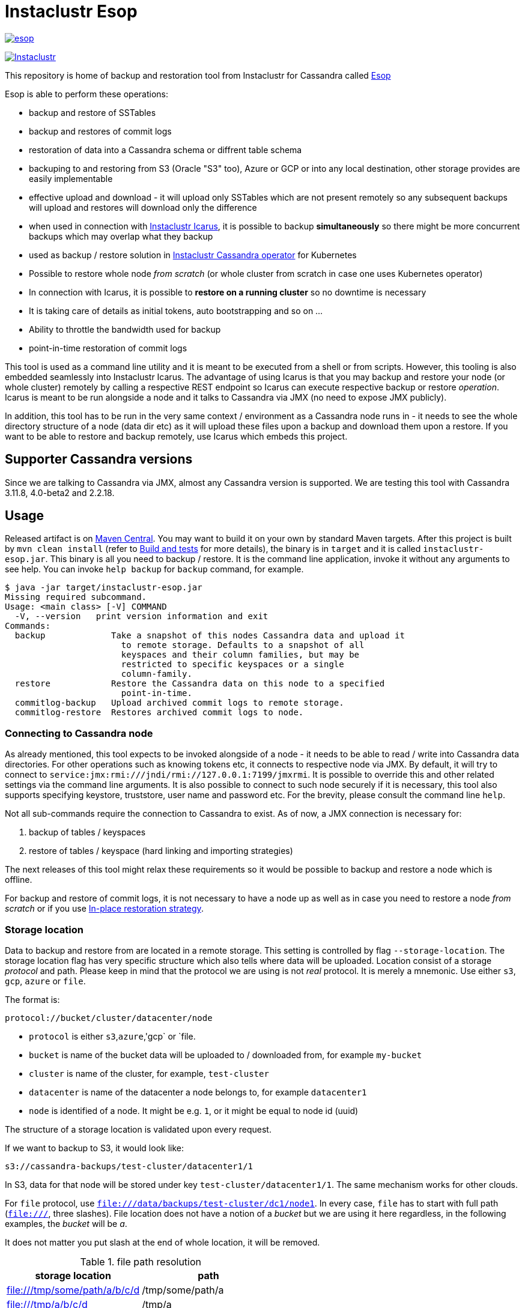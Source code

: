 # Instaclustr Esop

image:https://img.shields.io/maven-central/v/com.instaclustr/esop.svg?label=Maven%20Central[link=https://search.maven.org/search?q=g:%22com.instaclustr%22%20AND%20a:%22esop%22]

image:https://circleci.com/gh/instaclustr/instaclustr-esop.svg?style=svg["Instaclustr",link="https://circleci.com/gh/instaclustr/instaclustr-esop"]

This repository is home of backup and restoration tool from Instaclustr for Cassandra called https://en.wikipedia.org/wiki/Aesop[Esop]

Esop is able to perform these operations:

* backup and restore of SSTables
* backup and restores of commit logs
* restoration of data into a Cassandra schema or diffrent table schema
* backuping to and restoring from S3 (Oracle "S3" too), Azure or GCP or into any local destination, other storage
provides are easily implementable
* effective upload and download - it will upload only SSTables which are not present remotely so
any subsequent backups will upload and restores will download only the difference
* when used in connection with https://github.com/instaclustr/instaclustr-icarus[Instaclustr Icarus], it is possible to backup **simultaneously** so there
might be more concurrent backups which may overlap what they backup
* used as backup / restore solution in https://github.com/instaclustr/cassandra-operator[Instaclustr Cassandra operator] for Kubernetes
* Possible to restore whole node _from scratch_ (or whole cluster from scratch in case one uses Kubernetes operator)
* In connection with Icarus, it is possible to **restore on a running cluster** so no
downtime is necessary
* It is taking care of details as initial tokens, auto bootstrapping and so on ...
* Ability to throttle the bandwidth used for backup
* point-in-time restoration of commit logs

This tool is used as a command line utility and it is meant to be executed from a shell
or from scripts. However, this tooling is also embedded seamlessly into Instaclustr Icarus.
The advantage of using Icarus is that you may backup and restore your node (or whole cluster)
remotely by calling a respective REST endpoint so Icarus can execute respective backup or
restore _operation_. Icarus is meant to be run alongside a node and it talks to Cassandra via
JMX (no need to expose JMX publicly).

In addition, this tool has to be run in the very same context / environment as a Cassandra
node runs in - it needs to see the whole directory structure of a node (data dir etc) as it will
upload these files upon a backup and download them upon a restore. If you want to be able to
restore and backup remotely, use Icarus which embeds this project.

## Supporter Cassandra versions

Since we are talking to Cassandra via JMX, almost any Cassandra version is supported.
We are testing this tool with Cassandra 3.11.8, 4.0-beta2 and 2.2.18.

## Usage

Released artifact is on https://search.maven.org/artifact/com.instaclustr/esop[Maven Central].
You may want to build it on your own by standard Maven targets. After this project is built by `mvn clean install`
(refer to <<Build and tests>> for more details), the binary is in `target` and it is called `instaclustr-esop.jar`.
This binary is all you need to backup / restore. It is the command line application, invoke it without any arguments to
see help. You can invoke `help backup` for `backup` command, for example.

----
$ java -jar target/instaclustr-esop.jar
Missing required subcommand.
Usage: <main class> [-V] COMMAND
  -V, --version   print version information and exit
Commands:
  backup             Take a snapshot of this nodes Cassandra data and upload it
                       to remote storage. Defaults to a snapshot of all
                       keyspaces and their column families, but may be
                       restricted to specific keyspaces or a single
                       column-family.
  restore            Restore the Cassandra data on this node to a specified
                       point-in-time.
  commitlog-backup   Upload archived commit logs to remote storage.
  commitlog-restore  Restores archived commit logs to node.
----

### Connecting to Cassandra node

As already mentioned, this tool expects to be invoked alongside of a node - it needs
to be able to read / write into Cassandra data directories. For other operations such as
knowing tokens etc, it connects to respective node via JMX. By default, it will try to connect
to `service:jmx:rmi:///jndi/rmi://127.0.0.1:7199/jmxrmi`. It is possible to override this
and other related settings via the command line arguments. It is also possible to connect to
such node securely if it is necessary, this tool also supports specifying keystore, truststore,
user name and password etc. For the brevity, please consult the command line `help`.

Not all sub-commands require the connection to Cassandra to exist. As of now, a JMX connection is
necessary for:

. backup of tables / keyspaces
. restore of tables / keyspace (hard linking and importing strategies)

The next releases of this tool might relax these requirements so it would be possible to
backup and restore a node which is offline.

For backup and restore of commit logs, it is not necessary to have a node up as well as in case you need to restore a node
_from scratch_ or if you use <<In-place restoration strategy>>.

### Storage location

Data to backup and restore from are located in a remote storage. This setting is controlled by flag
`--storage-location`. The storage location flag has very specific structure which also tells where data will be
uploaded. Location consist of a storage _protocol_ and path. Please keep in mind that the protocol we are using is not
_real_ protocol. It is merely a mnemonic. Use either `s3`, `gcp`, `azure` or `file`.

The format is:

`protocol://bucket/cluster/datacenter/node`

* `protocol` is either `s3`,`azure`,'gcp` or `file.
* `bucket` is name of the bucket data will be uploaded to / downloaded from, for example `my-bucket`
* `cluster` is name of the cluster, for example, `test-cluster`
* `datacenter` is name of the datacenter a node belongs to, for example `datacenter1`
* `node` is identified of a node. It might be e.g. `1`, or it might be equal to node id (uuid)

The structure of a storage location is validated upon every request.

If we want to backup to S3, it would look like:

`s3://cassandra-backups/test-cluster/datacenter1/1`

In S3, data for that node will be stored under key `test-cluster/datacenter1/1`. The same mechanism works for other clouds.

For `file` protocol, use `file:///data/backups/test-cluster/dc1/node1`.
In every case, `file` has to start with full path (`file:///`, three slashes).
File location does not have a notion of a _bucket_ but we are using it here regardless,
in the following examples, the _bucket_ will be _a_.

It does not matter you put slash at the end of whole location, it will be removed.

.file path resolution
|===
|storage location |path

|file:///tmp/some/path/a/b/c/d
|/tmp/some/path/a

|file:///tmp/a/b/c/d
|/tmp/a
|===


### Authentication against a cloud

In order to be able to download from and upload to a remote bucket, this tool needs to pick up
a security credentials to do so. This varies across clouds. `file` protocol does not need any authentication.

#### S3

The resolution of credentials for S3 uses the same resolution mechanism as the official AWS S3 client uses.
The most notable fact is that if no credentials are set explicitly, it will try to resolve them from environment
properties of a node it runs on. If that node runs in AWS EC2, it will resolve them by help of that instance itself.

S3 connector will expect to find environment properties `AWS_SECRET_KEY_ID` and `AWS_SECRET_KEY`.
It will also accept `AWS_REGION` and `AWS_ENDPOINT` environment properties - however they are not required.
If `AWS_ENDPOINT` is set, `AWS_REGION` has to be set too.

The communication with S3 might be insecure, this is controlled by `--insecure-http` flag on the command line. By default,
it uses HTTPS.

It is possible to connect to S3 via proxy, please consult "--use-proxy" flag and "--proxy-*" family of settings on command line.

#### Azure

Azure module expects `AZURE_STORAGE_ACCOUNT` and `AZURE_STORAGE_KEY` environment variables to be set.

#### GCP

GCP module expects `GOOGLE_APPLICATION_CREDENTIALS` environment property or `google.application.credentials` to be set with the path to service account credentials.

#### Authentication in Kubernetes

If this tooling is run in the context of Kubernetes, we need to inject these credentials dynamically upon every request.
If these credentials are not set statically, e.g. as environment or system properties, we may have an
application like Cassandra Sidecar which is resolving these credentials on every backup or restore request so
they may change over time by Kubernetes operators (as person). By dynamic injecting, we are separating the lifecycle
of a credential from the lifecycle of a backup / restore / Sidecar application.

Credentials are stored in a secret. Namespace to read that secret from is specified by flag `--k8s-namespace` and
the secret to read credentials from is specified by flag `--k8s-secret-name`. If namespace flag is not used,
it defaults to `default`. If the secret name is not used, it is resolved as `cassandra-backup-restore-secret-cluster-\{cluterId\}` where
`clusterId` is taken from cluster name in `--storage-location`.

The secret has to contain these fields:

```
apiVersion: v1
kind: Secret
metadata:
  name: cassandra-backup-restore-secret-cluster-my-cluster
type: Opaque
stringData:
  awssecretaccesskey: _AWS secret key_
  awsaccesskeyid: _AWS access id_
  awsregion: e.g. eu-central-1
  awsendpoint: endpoint
  azurestorageaccount: _Azure storage account_
  azurestoragekey: _Azure storage key_
  gcp: 'whole json with service account'
```

Of course, if we do not plan to use other storage provides, feel free to omit the properties for them.

For S3, only secret key and access key are required.

The fact that the code is running in context of Kubernetes is derived from two facts:

* there are environment properties `KUBERNETES_SERVICE_HOST` and `KUBERNETES_SERVICE_PORT` in a respective
container this tool is invoked in
* This tool runs outside of Kubernetes but as _a client_ meaning it will resolve credentials from there but it
does not run in any container. This is helpful for example during tests where we do not run it inside Kubernetes
but we want to be sure that the logic dealing with the credentials resolution works properly. This is controlled by
system property `kubernetes.client` which is by default false.

There might be the third (rather special) case - we want to run this tool in Kubernetes (so env properties would be there) but
we want to run it as a client. Normally, the first condition would be fulfilled. There is a property called `pretend.not.running.in.kubernetes`,
defaults to `false`. If set to true, even we run our tool in Kubernetes, it will act as a client, so it will not
retrieve credentials from Kubernetes secret but from system and environment variables.

### Directory structure of a remote destination

Cassandra data files as well as some meta-data needed for successful restoration are uploaded into a bucket
of a supported cloud provider (e.g. S3, Azure or GCP) or they are copied to a local directory.

Lets say we are in a bucket called `my-cassandra-backups` in Azure and we did a backup with storage location set to
`azure://test-cluster/dc1/1e519de1-58bb-40c5-8fc7-3f0a5b0ae7ee`. Snapshot name we set via `--snapshot-tag` was `snapshot3` and
schema version of that node was `f1159959-593d-33d1-9ade-712ea55b31ef`.
The content of that hypothetical bucket with same data looks like follows:

```
.
├── topology
│   └── snapshot3-f1159959-593d-33d1-9ade-712ea55b31ef-1600645759830.json (1)
└── test-cluster
    └── dc1
        ├── 1e519de1-58bb-40c5-8fc7-3f0a5b0ae7ee (2)
        │   ├── data
        │   │   ├── system
        │   │   |     // data for this keyspace
        │   │   ├── system_auth
        │   │   |     // data for this keyspace
        │   │   ├── system_schema
        │   │   |     // data for this keyspace
        │   │   ├── test1
        │   │   │   ├── testtable1-52d74870fb9911eaa75583ff20369112
        │   │   │   │   ├── 1-2620247400 (3)
        │   │   │   │   │   ├── na-1-big-CompressionInfo.db
        │   │   │   │   │   ├── na-1-big-Data.db
        │   │   │   │   │   ├── na-1-big-Digest.crc32
        │   │   │   │   │   ├── na-1-big-Filter.db
        │   │   │   │   │   ├── na-1-big-Index.db
        │   │   │   │   │   ├── na-1-big-Statistics.db
        │   │   │   │   │   ├── na-1-big-Summary.db
        │   │   │   │   │   └── na-1-big-TOC.txt
        │   │   │   │   ├── 1-4234234234
        │   │   │   │   │   ├── // other SSTable
        │   │   │   │   └── schema.cql (4)
        │   │   │   ├── testtable2-545c13b0fb9911eaadb9b998490b71f5
        │   │   │   │     // other table
        │   │   │   └── testtable3-55e8a720fb9911eaa2026b6b285d5a8a
        │   │   │         // other table
        │   │   └── test2
        │   └── manifests (5)
        │       └── snapshot1-f1159959-593d-33d1-9ade-712ea55b31ef-1600645216879.json
        ├── 55d39d99-a9e1-44da-941c-3a46efed66b3
        │      // other node
        ├── 59b5e477-df39-4126-acd4-726c937fe8fc
        │      // other node
        └── e8fd8bca-e6cb-4a1a-82db-192e2b4b77a5

```

. when this tool is used in connection with Instaclustr Cassandra Sidecar, it also creates a _topology_ file. Topology file
is needed for restoration into a Kubernetes cluster.
. data for each node are stored under that very node, here we used UUID identifier which is host ID as Cassandra sees it and it is unique.
Hence, it is impossible to accidentally store data for a different node as each node will have unique UUID. It may happen
that over time we would have a cluster of same name and datacenter of same name but node id would be still different
so no clash would happen.
. each SSTable is stored in a directory
. `schema.cql` contains a CQL "create" statement of that table as it looked upon a respective snapshot, it is there for diagnostic purposes and we might
as well import data by other means than by this tool and we would have to create that table in the first place before importing any data to it.
. `manifests` directory holds JSON files which contain all files related to snapshot as well other meta information. Its content will be discussed later.

The directory where SSTable files are, in our example for `test1.testtable1`, is `1-2620247400`. `1` means the
generation, `2620247400` is crc checksum from `na-1-big-Digest.crc32`. By this technique, every SSTable is
totally unique and it can not happen that they would clash, even they would be called same. This crc is
inherently the part of the path where all files are and manifest file is pointing to them so we have
the unique match.

##### Manifest

A manifest file is uploaded with all data. It contains all information necessary to restore that snapshot.

Manifest name has this format: `snapshot3-f1159959-593d-33d1-9ade-712ea55b31ef-1600645759830.json`

* `snapshot3` - name of snapshot used during a backup
* `f1159959-593d-33d1-9ade-712ea55b31ef` schema version of Cassandra
* `1600645759830` timestamp when that snapshot / backup was taken

The content of a manifest file looks like the following:

```
{
  "snapshot" : {
    "name" : "snapshot3",
    "keyspaces" : {
      "ks1" : {
        "tables" : {
          "ks1t1" : {
            "entries" : [ {
              "objectKey" : "path-to/1-1146970048/na-1-big-CompressionInfo.db",
              "type" : "FILE",
              "size" : 47
            }, {
              "objectKey" : "path-to/1-1146970048/na-1-big-Data.db",
              "type" : "FILE",
              "size" : 53

            }, {
              "objectKey" : "path-to/schema.cql",
              "type" : "CQL_SCHEMA",
              "size" : 934
            } ],
            "id" : "e17ff4b0e89211eab4313d37e7f4ac07",
            "schemaContent" : "CREATE TABLE IF NOT EXISTS ks1.ks1t1 ..."
          },
          "ks1t2" : {
             // other table
          }
        }
      }
      "ks2": {
        // other keyspace
      }
    }
  },
  "tokens" : [ "-1025679257793152318", "-126823146888567559", .... ],
  "schemaVersion" : "f1159959-593d-33d1-9ade-712ea55b31ef"
}
```

A manifest maps all resources related to a snapshot, their size as well as type (`FILE` or `CQL_SCHEMA`). It
holds all schema content in a respective file too so we do not need to read / parse the schema file as it is
already a part of the manifest.

Upon restore, this file is read into its Java model and _enriched_ by setting a path where each _manifest entry_ should be
physically located on disk as we need to remove part of the file where a hash is specified. It is also possible
to filter this manifest in such a way that we might backup 5 tables but we want to restore only 2 of them so other
three tables would not be downloaded at all.

##### Topology file

Topology file is uploaded upon a backup as well. It is uploaded into a bucket's `topology` directory in root.
A topology file is provided not only for a reference to see what the topology was upon backup, but it also helps Instaclustr Cassandra operator
to resolve what node it should download data for.

If we are restoring a cluster from scratch and all we have is its former hostname, we need to know what
was node's id (`nodeId` below) because that id signifies a directory its data are stored in. When Instaclustr
Cassandra operator restores a cluster from scratch, it knows a name of a pod (its hostname) but it does not know
id to load data from. The storage location upon a restore looks like `s3://bucket/test-cluster/dc1/cassandra-test-cluster-dc1-west1-b-0`.
Internally, based on a snapshot and schema, we resolve the correct topology file and we filter its content to see
what node starts on that hostname so we use, in this case, `nodeId` 8619f3e2-756b-4cb1-9b5a-4f1c1aa49af6 upon restoration.
Storage location flag is then updated to use this node it so it will look like `s3://bucket/test-cluster/dc1/8619f3e2-756b-4cb1-9b5a-4f1c1aa49af6`.

```
{
  "timestamp" : 1600645216879,
  "clusterName" : "test-cluster",
  "schemaVersion" : "f1159959-593d-33d1-9ade-712ea55b31ef",
  "topology" : [ {
    "hostname" : "cassandra-test-cluster-dc1-west1-b-0",
    "cluster" : "test-cluster",
    "dc" : "dc1",
    "rack" : "west1-b",
    "nodeId" : "8619f3e2-756b-4cb1-9b5a-4f1c1aa49af6",
    "ipAddress" : "10.244.2.82"
  }, {
    "hostname" : "cassandra-test-cluster-dc1-west1-a-0",
    "cluster" : "test-cluster",
    "dc" : "dc1",
    "rack" : "west1-a",
    "nodeId" : "b7952bdc-ccae-4443-9521-908820d067c1",
    "ipAddress" : "10.244.1.194"
  }, {
    "hostname" : "cassandra-test-cluster-dc1-west1-c-0",
    "cluster" : "test-cluster",
    "dc" : "dc1",
    "rack" : "west1-c",
    "nodeId" : "1e519de1-58bb-40c5-8fc7-3f0a5b0ae7ee",
    "ipAddress" : "10.244.2.83"
  } ]
}
```

A name of a topology file has this format `clusterName-snapshotName-schemaVersion-timestamp`. This uniquely
identifies a topology in time.

##### Resolving manifest and topology file from backup request

Lets say we have done a backup against a node, multiple times, where some snapshot names were same
and schema version was same too, for some cases, we will have these manifests in a bucket:

```
├── snapshot3-f1159959-593d-33d1-9ade-712ea55b31ef-1600645759830.json
└── test-cluster
    └── dc1
        └── 1e519de1-58bb-40c5-8fc7-3f0a5b0ae7ee
            └── manifests (5)
                ├─ snapshot1-f1159959-593d-33d1-9ade-712ea55b31ef-1600645216000.json
                ├─ snapshot1-f1159959-593d-33d1-9ade-712ea55b31ef-1600645217000.json
                ├─ snapshot1-b555c56d-a89f-4002-9f9c-0d4c78d3eca9-1600645217800.json
                ├─ snapshot2-f1159959-593d-33d1-9ade-712ea55b31ef-1600645218000.json
                ├─ snapshot3-f1159959-593d-33d1-9ade-712ea55b31ef-1600645219000.json
                └─ snapshot4-f1159959-593d-33d1-9ade-712ea55b31ef-1600645220000.json
```

What manifest will be resolved when we use `snapshot1` as `--snapshot-tag`?

If there are multiple manifests starting with same snapshot tag and having same schema version,
in this particular case, it will pick the one with timestamp `1600645217800` as the latest manifest wins.

You may specify `--snapshot-tag` as `snapshot1-f1159959-593d-33d1-9ade-712ea55b31ef` or even full version with timestamp.
The longest prefix wins and when there are multiple manifests resolved, the latest wins.

In case we had same snapshot but different schema, only snapshot name and schema version is enough, but not snapshot name alone.

By this logic, we are preventing the situation when two operators (as a person) will do two backups with same
snapshots against a node on same schema version - the only information which makes these two requests unique is a timestamp.
However, we may use just the same snapshot name (from practical reasons not recommended) and all would work just fine.

The same resolution logic holds for topology file resolution - the longest prefix wins and it has to be uniquely filtered.

Upon backup, the schema version is determined by calling respective JMX method. User does not have to provide it on his own.
On the other hand, the second way how to resolve above problems during restoration is to specify `--exactSchemaVersion` flag.
When set, it will try to filter only such manifests which were done on the same schema version as a current node runs on.
The last option is to use `--schema-version` option (in connection with `--exact-schema-version`) with schema version manually.

### Backup

The anatomy of a backup is rather simple. The successful invocation of `backup` sub-command will
do the following:

. checks if a remote bucket for whatever storage provider exists and it will optionally create it if it does not (consult command line help for means how to achieve that). If a bucket does not
exist and we are not allowed to create it automatically, the backup will fail.
. takes tokens of a respective node via JMX. Tokens are necessary for cases when we want to
restore into a completely empty node. If we downloaded all data but tokes would be autogenerated,
data that node is supposed to serve would not match tokens that node is using
. takes a snapshot of respective _entities_ - either keyspaces or tables. It is not possible
to mix keyspaces and some tables, it is _either_ keyspace(s) _or_ tables. This is inherited from the
fact that Cassandra JMX API is designed that way. `nodetool snapshot` also permits to specify
entities to backup either as `ks1,ks2,ks3` or `ks1.t1,ks1.t2,ks2.t3` and we copy this behaviour here.
The name of snapshot is autogenerated when not specified via command line.
. creates internal mapping of snapshot to files it should upload
. uploads SSTables and helper files to remote storage. Only files which are not uploaded will be. By doing this,
we will not "over-upload" as an SSTable is an immutable construct, so there is no need to upload what is
already there. The backup procedure will check if a remote file is not there and uploads only in
case it is not. Backup is doing a "hash" of an SSTable and it is uploaded under such key
so it is not possible that two SSTables would be overwritten even they are named same as their
hashes do not necessarily match.
. the actual downloading / uploading is done in parallel, the number of simultaneous uploadings /
downloadings is controlled by `concurrent-connections` setting which defaults to 10. It is possible
to throttle the bandwidth so we do not use all available bandwidth for backups / restores so the
node which might be still in operation would suffer performance-wise.
. writes meta-files to a remote storage - manifest and topology file (when Sidecar is used).
. clears taken snapshot

As of now, a node to backup has to be online because we need tokens, we need to take a snapshot etc.
and this is done via JMX. In theory we do not need a node to be online if we take a snapshot beforehand
and tokens are somehow provided externally however the current version of the tool does require it.

### Restore

This tool is seamlessly integrated into https://github.com/instaclustr/instaclustr-icarus[Icarus]
which is able to do backup and restore in a distributed manner - cluster wide. Please refer to documentation of Icarus
to understand what restoration phases are and what restoration strategies one might use. The very same
restoration flow might be executed from CLI, Icarus just accepts a JSON payload which is a different representation
of the very same data structure as the one used from command like but the functionality is completely same.

CLI tool is not responsive to `globalRequest` flag in restoration / backup requests, only Sidecar can coordinate
cluster-wide restoration and backup.

A restoration is a relatively more complex procedure than a backup. We have provided three _strategies_.
You may control what strategy is used via command line.

In general, the restoration is about:

. downloading data from remote location
. making Cassandra to use these files

While the first step is rather straightforward, the second depends on various factors we guide a
reader through.

Restoration strategy is determined by flag `--restoration-strategy-type` which might be
`IN_PLACE`, `IMPORT` or `HARDLINKS`, case-insensitive.

#### In-place restoration strategy

In-place strategy must be used only in case a Cassandra node is _down_ - Cassandra process
does not run. This strategy will download only SSTables (and related files) which are not present
locally and it will directly download them to their respective data directories of a node. Then it will
remove SSTables (and related files) which should not be there. As a backup is done against a _snapshot_,
restore is also done from a snapshot.

Use this strategy if you want to:

* restore from older snapshot and your node does not run
* restore from a snapshot and your node is completely empty - it was never run / its `data` dir is empty
* restore a cluster / node by Cassandra operator. This feature is already fully embedded into our
operator offering so one can restore whole clusters very conveniently.

In more details, in-place strategy does the following:

. checks that a remote bucket to download data from exists and errors out if it does not
. in case `--resolve-host-id-from-topology` flag is used, it will resolve a host to restore from topology file,
this is handy for cases we want to restore e.g. in the context of Kubernetes by our operator.
. downloads a manifest - manifest contains the list of files which are logically related to a snapshot
. filters out the files which need to be downloaded as some files which are present locally might be
also a part of a taken snapshot so we would download the unnecessarily
. downloads files directly into Cassandra `data` dir
. delete files from `data` dir which should not be there
. cleans data in other directories - hints, saved caches, commit logs
. updates `cassandra.yaml` if present with `auto_bootstrap: false` and `initial_token` with tokens from
manifest

It is possible to restore not only user keyspaces and tables but system keyspaces too. This is necessary for
the successful restoration of a cluster / node exactly as it was before as all system tables would be same.
Normally, system keyspaces are not restored and one has to set this explicitly by `--restore-system-keyspace` flag.

In-place strategy uses also `--restore-into-new-cluster` flag. If specified, it will restore only system
keyspaces needed for successful restoring (`system_schema`) but it will not attempt to restore anything else.
In an environment like Kubernetes, we do not want to restore _everything_ because system keyspaces are
containing details like tokens, peers with ips etc and this information is very specific to each one hence
we do not restore them. However, if we did not restore `system_schema`, newly started node would not see
the restored data as there would not be any schema. By restoring `system_schema`, Cassandra will detect
these keyspaces and tables on the very first start.

In-place restoration might update `cassandra.yaml` file if found. This is done automatically
upon restoration in Cassandra operator but it might be required to do manually for other cases. By default,
`cassandra.yaml` is not updated. The updating is enabled by setting `--update-cassandra-yaml` flag upon restore. It is
expected that `cassandra.yaml` is located in a directory `\{cassandraConfigDirectory\}/` (by default `/etc/cassandra`).
The Cassandra configuration directory with `cassandra.yaml` might be changed via `--config-directory` flag. There are two
options which are automatically changed when `cassanra.yaml` if found, in connection with this strategy:

* `auto_bootstrap` - if not found, it will be appended and set to `false`. If found and set to `true`, it
will be replaced by `false`. If `auto_bootstrap: false` is already present, nothing happens.
* `initial_token` - set only in case it is not present `cassandra.yaml`. Tokens are set in order to
have a node we are restoring to on same tokens as the node we took a snapshot from had.

#### Hard-linking strategy

This strategy is supposed to be executed against a _running_ node. Hard-linking strategy downloads data
from a bucket to a node's local directory and it will make hardlinks from these files to Cassandra data dir
for that keyspace / table. After hardlinks are done, it will _refresh_ a respective table / keyspace
via JMX so Cassandra will start to read from them. Afterwards, the original files are deleted.

This strategy works for Cassandra version 3 as well as for Cassandra 4.

#### Importing strategy

This strategy is similar to hardlinking strategy - the node upon restoration can still run and serve
other requests so a restoration process is not disruptive. _Importing_ means that it will
import downloaded SSTables via JMX directly so no hardlinks and refresh is necessary. Importing of
SSTables by calling respecting JMX method was introduced in Cassandra 4 only so this does not work
against a node of version 3 or below.

#### Restoration phases for hardlinking and importing strategy

Hardlinking and importing strategy consists of _phases_. Each phase is done _per node_.

. cluster health check - this phase ensures that we are restoring into a healthy cluster,
if any of this check is violated, the restore will not proceed, we check that:
.. a node under the restoration is in `NORMAL` state
.. each node in a cluster is `UP` - the failure detector (as seen from that node) does not detect any node as failed
.. all nodes are not in _joining_, _leaving_, _moving_ state and all are reachable
.. all nodes are on same schema version
. downloading phase - this phase will download all data necessary for restore to happen
. truncate phase - this phase will truncate all respective tables we want to restore
. importing phase - for hardlinking strategy, it will do hardlinks from download direrctory to
live Cassandra data dir, for importing strategy, it will call JMX method to import them
. cleaning phase - this phase will cleanup directory where Cassandra put truncated data, it will also
delete the directory where downloaded SSTables are

In a situation we are restoring into a cluster of multiple nodes, the truncate
operation should be executed only once against whatever node as Cassandra will internally
distribute truncating operation to all nodes in a cluster. In other words, it is enough to
truncate at one node only as data from all other nodes are truncated too.

For importing strategy, the disk space required for a restore is bigger than for hard-linking strategy.
Lets imagine we have a node with one table which occupies 2 GB of disk space. If we want to
restore from a snapshot having 1 GB, after download we occupy 3 GB. Then we truncate, but truncating
is not deleting the old files, it will just move them to `truncated-` directory, so we still occupy 3 GB.
If we create a hard link, it does not occupy any space. But importing will effectively copy data over
so we occupy 4 GB instead of hard-linking's 3 GB. Then cleaning phase kicks in and both truncate as well as
download directories are deleted so we will end up with 1 GB occupied in both cases.

For the reasons mentioned above, it is important to measure / plan the restore, capacity-wise too.

Downloading phase is proceeding all other phases because we want to be sure that we are truncating the data if
and only if we have all data to restore from. If we truncated all data and download fails, we
can not restore and the node does not contain any data to serve, rendering it useless (for that table)
with some complicated procedure to recover the truncated data.

If any phases fails, all other phases fail too. Hence if we fail to download data, from the operational
point of view, nothing happens as nothing was truncated and data on a running cluster were not touched.
If we fail to truncate, we are still good. Once we truncate and we have all data, it is rather
straightforward to import / hard-link data. This is the least invasive operation with the high
probability of success.

It can be decided if we want to delete downloaded as well as truncated data after a restore is finished.
If we plan to restore multiple times with same data, for whatever reason, returning back to the same snapshot,
it is not desired to download all data all over again. We might just reuse them. This is controlled by flags
`--restoration-no-download-data` and `--restoration-no-delete-downloads` respectively.

#### Restoring into different schemas

When a cluster we made a backup for is on the same schema at time we want to do a restore, all is fine.
However, a database schema evolves over time, columns are added or removed and we still want to be able to restore.
Lets suppose this scenario:

. create keyspace `ks1` with table `table1`
. insert data
. make backup
. alter table, **add** a column
. insert data
. restore into snapshot made in the 3rd step

Clearly, a schema we are on differs from a schema back then - there is a new column which is not present in uploaded SSTables.
However, this will work, resulting in a column which is new to have all values for that  columns `null`. This tool does not
try to modify a schema itself. An operator would have to take care of this manually and such column would have to be dropped.

The opposite situation works as well:

. create keyspace `ks1` with table `table1`
. insert data
. make backup
. alter table, **drop** a column
. insert data
. restore into snapshot made in the 3rd step

If we want to restore, we have one column less from snapshot, data will be imported but that column will just not be there.

As of now, the restore is only "forward-compatible" on a table level. If we dropped whole table and we want to restore it,
this is not possible - the table has to be there already. You may recreate them by applying respective CQL create statement
from manifest before proceeding. The tool might try to create these tables beforehand as we have that CQL schema at hand but
currently it is not implemented.

### Simultaneous backups

Backups are non-blocking. It means that multiple backups might be in progress. However, no file is uploaded
in one particular moment more than once. Each backup request forms a _session_. A session contains _units_ to
upload, referencing an entry in a manifest. If the second backup wants to upload same file as the first one
is already uploading, it will just wait until the first backup uploads it. The simultaneous restore is not finished yet.

The power of simultaneous backups is fully understood in connection with Instaclustr Cassandra Sidecar as
that is a server-like application running for a long period of time where an operator can submit backup requests which
might happen at the same time (uploading of files is happening concurrently), CLI application does not profit from this feature.

### Resolution of entities to backup / restore

The flag `--entities` commands what database tables / keyspaces should be backed up or restored.

|===
|--entities |backup |restore

|empty
|all keyspaces and tables
|all keyspaces and tables except `system*`

|`ks1`
|all tables in keyspace ks1
|all tables in keyspace ks1, except system keyspace

|`ks1.t1,ks2.t2`
|tables `t1` in `ks1` and table `t2` in `ks2`
|tables `t1` in `ks1` and table `t2` in `ks2`
|===

More to it, if `--restore-system-keyspace` is set upon restore, it is possible to restore system
keyspaces only in case `--restoration-strategy-type` is `IN_PLACE`. Logically, we can not restore system
keyspaces on a running cluster in case we use hardlinking or importing strategy. System keyspaces are
filtered out from entities automatically for these strategy types. However, if `IN_PLACE` strategy is used
and flag `--restore-into-new-cluster` is specified, such strategy will pick only system keyspaces necessary for
the successful bootstrapping, it restores `system_schema` only from all system schemas. `system_schema` needs to
already contain keyspaces and tables we are restoring, if we started a completely new node without restoring `system_schema`,
it would not detect these imported keyspaces.

Keep in mind that if system keyspace (`system_schema`) is not specified upon backup, it will not be uploaded,
`--entities` need to enumerate all entities explicitly (or if it is empty, absolutely everything will be uploaded).

### Backup and restore of commit logs

It is possible to backup and restore commit logs too. There is a dedicated sub-command for this task.
Please refer to examples how to invoke it. The commit logs are simply uploaded to a remote storage
under node's key of user's choosing as specified in storage location property. The respective command
does not derive the storage path on its own out of the box as commit logs might be uploaded even
if a node is offline so there might be no mean how to retrieve its host id via JMX, for example, but this
might be turned on on demand.

The example of backup (for brevity, we are showing just the sub-command)

----
$ commitlog-backup \
  --storage-location=s3://myBucket/mycluster/dc1/node1, \
  --data-directory=/my/installation/of/cassandra/data
----

Note that in this example, there is not any need to specify `--jmx-service` because it is not needed. JMX is needed
for taking snapshots, for example, but here we do not take any. This command will expect `commitlog` directory under
`--data-directory`. It is possible to override this by specifying `--cl-archive` with the path to the commit logs
instead of expecting them to be under `--data-directory`. This plays nicely especially with
the commit log archiving procedure of Cassandra. Let's say you have this in `commitlog_archiving.properties` file:

----
archive_command=/bin/ln %path /backup/%name
----

where `%path` is a fully qualified path of the segment to archive and `%name` is name of the commit log (these variables
will be automatically expanded by Cassandra). Then you might archive your commit logs like this:

----
$ commitlog-backup \
  --storage-location=s3://myBucket/mycluster/dc1/node1, \
  --cl-archive=/backup
----

The backup logic will iterate over all commit logs in `/backup` and it will try to refresh them in the remote
store, if they are refreshed, it means they are already uploaded, if refreshing fails, that commit log is not
there so it will be uploaded.

You might as well script this in such a way that a commit log would be automatically uploaded as part of
Cassandra archiving procedure, like this:

----
archive_command=/bin/bash /path/to/my/backup-script.sh %path %name
----

The content of `backup-script.sh` might look like:

----
$!/bin/bash

java -jar instaclustr-esop.jar commitlog-backup \
    --storage-location=s3://myBucket/mycluster/dc1/node1 \
    --commit-log=$1
----

There is one improvement to do here, even we do not know what the host id or dc or name of a cluster is,
this can be found out dynamically as part of the backup by specifying `--online` flag (if a Cassandra node is online,
as it is, as it just archived a commit log for us)

----
$!/bin/bash

# specifying --online will update s3://myBucket/mycluster/dc1/node1 to
# s3://myBucket/real-dc/real-dc-name/68fcbda0-442f-4ca4-86ec-ec46f2a00a71 where uuid is host id.

java -jar instaclustr-backup-restore.jar commitlog-backup \
    --storage-location=s3://myBucket/mycluster/dc1/node1 \
    --commit-log=$1 \
    --online
----

### Examples of command line invocation

Each example shown here should be prepended with `java -jar instaclustr-esop.jar`. We are showing here
just respective commands.

This command will copy over all SSTables to remote location. It is possible to choose also location
in a cloud. For backup, a node has to be up to back it up.

----

backup \
--jmx-service 127.0.0.1:7199 \
--storage-location=s3://myBucket/mycluster/dc1/node1 \
--data-directory=/my/installation/of/cassandra \
--entities=ks1,ks2 \
--snapshot-tag=mysnapshot
----

If you want to upload SSTables into AWS / GCP or Azure, just change protocol to either `s3`,
`gcp` or `azure`. The first part of the path is the bucket you want to upload files to, for `s3`,
it would be like `s3://bucket-for-my-cluster/cluster-name/dc-name/node-id`. If you want to use different
cloud, just change the protocol respectively.

We are also supporting https://docs.cloud.oracle.com/en-us/iaas/Content/Object/Tasks/s3compatibleapi.htm[Oracle cloud],
use `oracle://` protocol for your backup and restores.

If a bucket does not exist, it will be created only when `--create-missing-bucket` is specified.
The verification of a bucket might be skipped by flag `--skip-bucket-verification`.
If the verification is not skipped (which is default) and we detect that a
bucket does not exist, the operation fails if we do not specify `--create-missing-bucket` flag.

### Example of `commitlog-backup`

You can backup commit logs as well. Example of commit log backup is like the following:

----
$ commitlog-backup \
  --storage-location=s3://myBucket/mycluster/dc1/node1, \
  --data-directory=/my/installation/of/cassandra
----

Note that there is not any need to specify jmx-service because it is not needed. JMX is needed
for taking snapshots, but here we do not take any.

### Example of in-place `restore`

The restoration of a node is achieved by following parameters:

----
$ restore --data-directory=/my/installation/of/restored-cassandra/data \
          --config-directory=/my/installation/of/restored-cassandra/conf \
          --snapshot-tag=stefansnapshot" \
          --storage-location=s3://bucket-name/cluster-name/dc-name/node-id \
          --restore-system-keyspace \
          --update-cassandra-yaml=true"
----

Notice few things here:

* there is implicity used `--restoration-strategy-type=IN_PLACE`
* `--snapshot-tag` is specified. Normally, when snapshot name is not used upon backup, there
is a snapshot taken of some generated name. You would have to check the name of a snapshot in
backup location to specify it yourself, so it is better to specify that beforehand and you just
reference it.
* `--update-cassandra-yaml` is set to true, this will automatically set `initial_tokens` in `cassandra.yaml` for
restored node. If it is false, you would have to set it up yourself, copying the content of tokens file
in backup directory, under `tokens` directory.
* `--restore-system-keyspace` is specified, it means it will restore system keyspaces too, which is not
normally done. This might be specified only for IN_PLACE strategy as that strategy requires a node to be down and
we can manipulate system keyspaces only on such node.

### Example of hardlinking and importing restoration

Hardlinking as well as importing restoration is consisting of phases. These strategies expect a Cassandra node
to be up and fully operational. The primary goal of these startegies is to restore on a _running node_
so the restoration procedure does not require a node to be offline which greatly increases the availablity of the whole
cluster. Backup and restore will look like the following:

----

backup \
--jmx-service 127.0.0.1:7199 \
--storage-location=s3://myBucket/mycluster/dc1/node1 \
--data-directory=/my/installation/of/cassandra \
--entities=ks1,ks2 \
--snapshot-tag=mysnapshot
----

The first restoration phase is DOWNLOAD as we need to download remote SSTables:

----
restore \
--data-directory=/path/to/cassandra/data \
--snapshot-tag=my-snapshot \
--storage-location=s3://myBucket/mycluster/dc1/node1 \
--entities=ks1,ks2 \
--restoration-strategy-type=hardlinks \
--restoration-phase-type=download, /// IMPORTANT
--import-source-dir=/where/to/put/downloaded/sstables
----

Then we need to truncate `ks1` and `ks2`:

----
restore,
--data-directory=/path/to/cassandra/data \
--snapshot-tag=my-snapshot \
--storage-location=s3://myBucket/mycluster/dc1/node1 \
--entities=ks1,ks2 \
--restoration-strategy-type=hardlinks \
--restoration-phase-type=truncate \ /// IMPORTANT
--import-source-dir=/where/to/put/downloaded/sstables
----

Once we truncate keyspaces, we can make hardlinks from directory where we downloaded SSTables
to Cassandra data directory:

----
restore,
--data-directory=/path/to/cassandra/data \
--snapshot-tag=my-snapshot \
--storage-location=s3://myBucket/mycluster/dc1/node1 \
--entities=ks1,ks2 \
--restoration-strategy-type=hardlinks \
--restoration-phase-type=import \ /// IMPORTANT
--import-source-dir=/where/to/put/downloaded/sstables
----

Lastly we may cleanup downloaded data as well as truncated as they are not necessary anymore:

----
restore,
--data-directory=/path/to/cassandra/data \
--snapshot-tag=my-snapshot \
--storage-location=s3://myBucket/mycluster/dc1/node1 \
--entities=ks1,ks2 \
--restoration-strategy-type=hardlinks \
--restoration-phase-type=cleanup \ /// IMPORTANT
--import-source-dir=/where/to/put/downloaded/sstables
----

If you check this closely enough, you see that the only flag we have ever changed is `--restoration-phase-type`
and that is exactly right. All commands will look exactly same but they will just differ on `--restoration-phase-type`.

If we wanted to do a restore via Cassandra JMX _importing_, our `--restoration-strategy-type` would be `import`.

### Explanation of global requests

It looks like the phases are unnecessary hassle to go through but the granularity is required in case we are
executing so call _global request_. A global request is used in context of Cassandra Sidecar and it does not
have its usage during CLI execution as

### Example of `commitlog-restore`

The restoration of commit logs is done e.g. like this:

----
$ commitlog-restore --data-directory=/my/installation/of/restored-cassandra/data
                    --config-directory=/my/installation/of/restored-cassandra/conf
                    --storage-location=s3://bucket-name/cluster-name/dc-name/node-id
                    --commitlog-download-dir=/dir/where/commitlogs/are/downloaded
                    --timestamp-end=unix_timestamp_of_last_transaction_to_replay
----

The commit log restorations are driven by Cassandra's `commitlog_archiving.properties` file. This
tool will generate such file into node's `conf` directory so it will be read upon nodes start.

After a node is restored in this manner, one has to *delete* `commitlog_archiving.properties` file
in order to prevent commitlog replay by accident again if a node is restarted.

----
restore_directories=/home/smiklosovic/dev/instaclustr-esop/target/commitlog_download_dir
restore_point_in_time=2020\:01\:13 11\:32\:51
restore_command=cp -f %from %to
----

## Logging

We are using logback. There is already embedded `logback.xml` in the built JAR however if you
want to configure it, feel free to provide your own `logback.xml` and configure it like:

----
java -Dlogback.configurationFile=my-custom-logback.xml \
    -jar instaclustr-backup-restore.jar backup
----

You find the original file in `src/main/resources/logback.xml`.

## Build and tests

There are end-to-end tests which are testing all GCP, Azure and S3 integration as well
as integration with Kubernetes when it comes to credential fetching.

There are these test groups / profiles:

* azureTests
* googleTest
* s3Tests
* cloudTest - runs tests which will be using cloud "buckets" for backup / restore
* k8sTest - same as `cloudTest` above but credentials will be fetched from Kubernetes

There is not any need to create buckets in a cloud beforehand as they will be created and deleted
as part of a test itself automatically, per cloud provider.

If a test is "Kubernetes-aware", before every test, credentials are created as a Secret
which will be used by backup / restore tooling during a test. We are simulating here that
this tooling can be easily embedded into e.g. a Cassandra Sidecar (part of Cassandra operator).
We are avoiding the need to specify credentials upfront when Kubernetes pod is starting as a part
of that spec by dynamically fetching all credentials from a Secret which name is passed to a
backup request and it is read every time. The side-effect of this is that we can change our credentials
without restarting a pod to re-read them because they will be read dynamically upon every backup request.

Cloud tests are executed like:

----
$ mvn clean install -PcloudTests
----

Kubernetes tests are executed like:
----
$ mvn clean install -Pk8sTests
----

By default, `mvn install` is invoked with `noCloudTests` which will skip all tests dealing with
storage provides but `file://`.

You have to specify these system properties to run these tests successfully:

----
-Dawsaccesskeyid={your aws access key id}
-Dawssecretaccesskey={your aws secret access key}
-Dgoogle.application.credentials={path to google application credentials file on local disk}
-Dazurestorageaccount={your azure storage account}
-Dazurestoragekey={your azure storage key}
----

In order to skip tests altogether, invoke the build like `mvn clean install -DskipTests`.

User can use a Maven wrapper script so all Maven will be downloaded automatically for him. The build
in that case is run as `./mvnw clean install`.

Please see https://www.instaclustr.com/support/documentation/announcements/instaclustr-open-source-project-status/ for Instaclustr support status of this project
